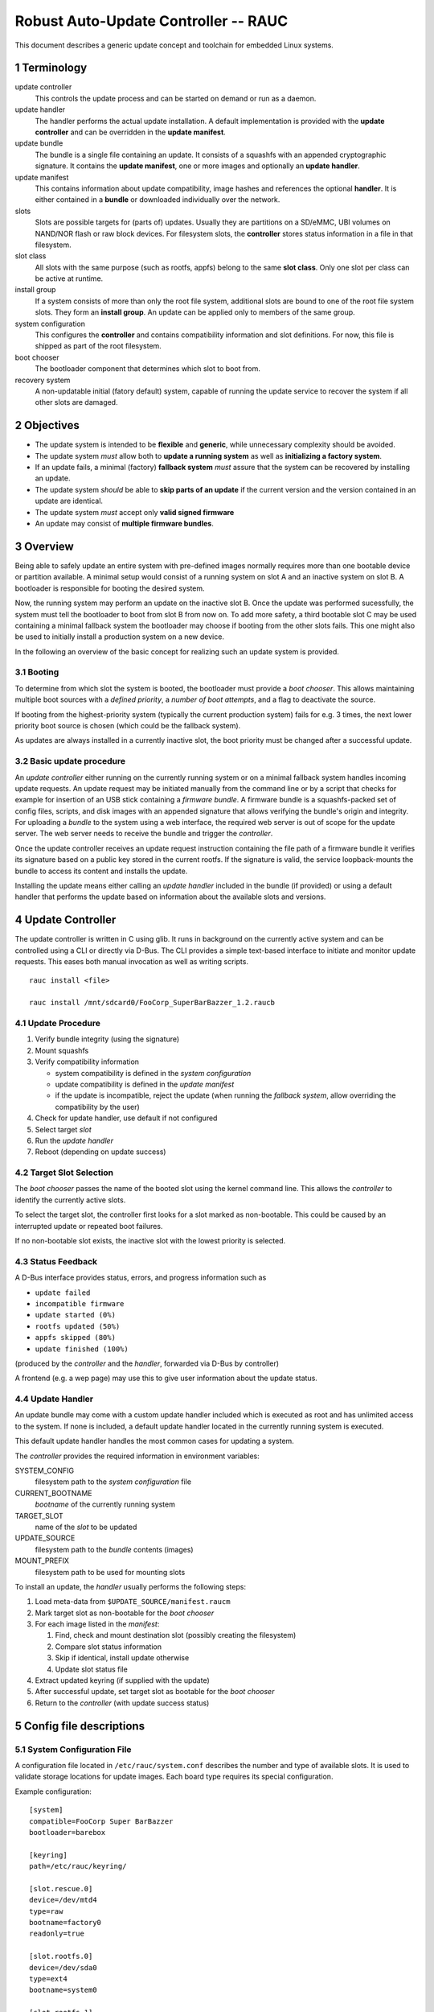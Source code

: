 .. sectnum::

Robust Auto-Update Controller -- RAUC
#####################################

This document describes a generic update concept and toolchain for embedded Linux systems.

Terminology
===========

update controller
  This controls the update process and can be started on demand or run as a daemon.

update handler
  The handler performs the actual update installation.
  A default implementation is provided with the **update controller** and can
  be overridden in the **update manifest**.
  
update bundle
  The bundle is a single file containing an update. It consists of a squashfs
  with an appended cryptographic signature.
  It contains the **update manifest**, one or more images and optionally an
  **update handler**.

update manifest
  This contains information about update compatibility, image hashes and
  references the optional **handler**.
  It is either contained in a **bundle** or downloaded individually over the
  network.

slots
  Slots are possible targets for (parts of) updates. Usually they are
  partitions on a SD/eMMC, UBI volumes on NAND/NOR flash or raw block devices.
  For filesystem slots, the **controller** stores status information in a file
  in that filesystem.

slot class
  All slots with the same purpose (such as rootfs, appfs) belong to the same
  **slot class**.
  Only one slot per class can be active at runtime.

install group
  If a system consists of more than only the root file system, additional
  slots are bound to one of the root file system slots.
  They form an **install group**.
  An update can be applied only to members of the same group.

system configuration
  This configures the **controller** and contains compatibility information
  and slot definitions.
  For now, this file is shipped as part of the root filesystem.

boot chooser
  The bootloader component that determines which slot to boot from.

recovery system
  A non-updatable initial (fatory default) system, capable of running the
  update service to recover the system if all other slots are damaged.


Objectives
==========

- The update system is intended to be **flexible** and **generic**, while
  unnecessary complexity should be avoided.

- The update system *must* allow both to **update a running system** as well
  as **initializing a factory system**.

- If an update fails, a minimal (factory) **fallback system** *must* assure
  that the system can be recovered by installing an update.

- The update system *should* be able to **skip parts of an update** if the
  current version and the version contained in an update are identical.

- The update system *must* accept only **valid signed firmware**

- An update may consist of **multiple firmware bundles**.


Overview
========

Being able to safely update an entire system with pre-defined images
normally requires more than one bootable device or partition available.
A minimal setup would consist of a running system on slot A and an inactive
system on slot B. A bootloader is responsible for booting the desired system.

Now, the running system may perform an update on the inactive slot B.
Once the update was performed sucessfully, the system must tell the bootloader
to boot from slot B from now on.
To add more safety, a third bootable slot C may be used containing a minimal
fallback system the bootloader may choose if booting from the other slots fails.
This one might also be used to initially install a production system on a
new device.

In the following an overview of the basic concept for realizing such an
update system is provided.

Booting
-------

To determine from which slot the system is booted, the bootloader must
provide a *boot chooser*.
This allows maintaining multiple boot sources with a
*defined priority*, a *number of boot attempts*, and a flag to deactivate the source.

If booting from the highest-priority system
(typically the current production system) fails for e.g. 3 times,
the next lower priority boot source is chosen (which could be the fallback system).

As updates are always installed in a currently inactive slot,
the boot priority must be changed after a successful update.

Basic update procedure
----------------------

An *update controller* either running on the currently running system or on
a minimal fallback system handles incoming update requests.
An update request may be initiated manually from the command line or by a
script that checks for example for insertion of an USB stick containing a
*firmware bundle*.
A firmware bundle is a squashfs-packed set of config files, scripts, and disk
images with an appended signature that allows verifying the bundle's origin
and integrity.
For uploading a *bundle* to the system using a web interface, the required
web server is out of scope for the update server. The web server needs to
receive the bundle and trigger the *controller*.

Once the update controller receives an update request instruction containing
the file path of a firmware bundle it verifies its signature based on a public
key stored in the current rootfs.
If the signature is valid, the service loopback-mounts the bundle to access its
content and installs the update.

Installing the update means either calling an *update handler* included in the
bundle (if provided) or using a default handler that performs the update
based on information about the available slots and versions.


Update Controller
=================

The update controller is written in C using glib. It runs in background on the
currently active system and can be controlled using a CLI or directly via D-Bus.
The CLI provides a simple text-based interface to initiate and monitor update
requests.
This eases both manual invocation as well as writing scripts.

::

  rauc install <file>

  rauc install /mnt/sdcard0/FooCorp_SuperBarBazzer_1.2.raucb

Update Procedure
----------------

1. Verify bundle integrity (using the signature)

2. Mount squashfs

3. Verify compatibility information

   - system compatibility is defined in the *system configuration*
   - update compatibility is defined in the *update manifest*
   - if the update is incompatible, reject the update (when running the
     *fallback system*, allow overriding the compatibility by the user)

4. Check for update handler, use default if not configured

5. Select target *slot*

6. Run the *update handler*

7. Reboot (depending on update success)


Target Slot Selection
---------------------

The *boot chooser* passes the name of the booted slot using the kernel command
line. This allows the *controller* to identify the currently active slots.

To select the target slot, the controller first looks for a slot marked as
non-bootable. This could be caused by an interrupted update or repeated boot
failures.

If no non-bootable slot exists, the inactive slot with the lowest priority is
selected.


Status Feedback
---------------

A D-Bus interface provides status, errors, and progress information such as

- ``update failed``

- ``incompatible firmware``

- ``update started (0%)``

- ``rootfs updated (50%)``

- ``appfs skipped (80%)``
  
- ``update finished (100%)``

(produced by the *controller* and the *handler*, forwarded via D-Bus by controller)

A frontend (e.g. a wep page) may use this to give user information about the update status.


Update Handler
--------------

An update bundle may come with a custom update handler included which is
executed as root and has unlimited access to the system.
If none is included, a default update handler located in the currently
running system is executed.

This default update handler handles the most common cases for updating a system.

The *controller* provides the required information in environment variables:

SYSTEM_CONFIG
  filesystem path to the *system configuration* file
CURRENT_BOOTNAME
  *bootname* of the currently running system
TARGET_SLOT
  name of the *slot* to be updated
UPDATE_SOURCE
  filesystem path to the *bundle* contents (images)
MOUNT_PREFIX
  filesystem path to be used for mounting slots

To install an update, the *handler* usually performs the following steps:

1. Load meta-data from ``$UPDATE_SOURCE/manifest.raucm``

2. Mark target slot as non-bootable for the *boot chooser*

3. For each image listed in the *manifest*:

   1. Find, check and mount destination slot (possibly creating the filesystem)

   2. Compare slot status information

   3. Skip if identical, install update otherwise

   4. Update slot status file

4. Extract updated keyring (if supplied with the update)

5. After successful update, set target slot as bootable for the *boot chooser*

6. Return to the *controller* (with update success status)


Config file descriptions
========================

System Configuration File
-------------------------

A configuration file located in ``/etc/rauc/system.conf`` describes the
number and type of available slots.
It is used to validate storage locations for update images.
Each board type requires its special configuration.

Example configuration:

::

  [system]
  compatible=FooCorp Super BarBazzer
  bootloader=barebox

  [keyring]
  path=/etc/rauc/keyring/

  [slot.rescue.0]
  device=/dev/mtd4
  type=raw
  bootname=factory0
  readonly=true

  [slot.rootfs.0]
  device=/dev/sda0
  type=ext4
  bootname=system0

  [slot.rootfs.1]
  device=/dev/sda1
  type=ext4
  bootname=system1

  [slot.appfs.0]
  device=/dev/sda2
  type=ext4
  parent=rootfs.0

  [slot.appfs.1]
  device=/dev/sda3
  type=ext4
  parent=rootfs.1


This file is (currently) part of the root file system.

The ``system``  section contains the ``compatible`` string which must describe
the board and its function as distinctly as it is required to assure that
only update bundles designed for this specific type can be installed.
The ``boatloader`` entry gives a hint which boot chooser implementation is
available.

The ``keyring`` section refers to the trusted keyring used for signature
verification.

Each slot is identified by a section starting with ``slot.`` followed by
the slot class name, and a slot number.
The *slot class* name is used in the *update manifest* to target the correct
set of slots.
``device`` points to the Linux device name for this slot.
`type`` provides a hint if and which file system the slot has.
``bootname`` is the name the bootloader uses for this slot.

A ``readonly`` slot cannot be a target slot.

The ``parent`` entry is used to bind additional slots to a bootable root
file system slot.
This is used together with the ``bootname`` to identify the currently active
slot, so that the inactive one can be selected as the update target.
The inactive root file system and all slots bound to it form the *install
group*.
An update is always applied only to slots of the *install group*.

Update Manifest
---------------

An update manifest file is located in each update as ``manifest.raucm``.
It describes update meta-data and slots to update (e.g. for the *update handler*)

Example manifest:

::

  [update]
  compatible=FooCorp Super BarBazzer
  version=2015.04-1
  
  [keyring]
  archive=release.tar

  [handler]
  filename=custom_handler.sh

  [image.rootfs]
  sha256=b14c1457dc10469418b4154fef29a90e1ffb4dddd308bf0f2456d436963ef5b3
  filename=rootfs.ext4
  
  [image.appfs]
  sha256=ecf4c031d01cb9bfa9aa5ecfce93efcf9149544bdbf91178d2c2d9d1d24076ca
  filename=appfs.ext4


The ``compatible`` string is used to determine whether the update image is 
An update is allowed only if the *update manifest* string and the system
information string match exactly.

If no handler section is present, the default handler is chosen.

If no keyring section is present, the keyring is copied from the currently
running system.

Slot name suffix of images must match the slot class name (slot.class.#).

The ``sha`` entry provides the slot images hash while the ``filename`` entry
provides the name of the slots update image.
The filename suffix should either match the file system type (.ext4, .ubifs,
...) or be .tar.* for an archive to be extracted into an empty file system.


.. TODO: Some words how multi-bundle updates might work


Slot status file
----------------

A slot status file is placed in the root of every slot containing a file system.
It describes the current version of the content in this slot.

Example:

::

  [slot]
  status=ok
  sha256=e437ab217356ee47cd338be0ffe33a3cb6dc1ce679475ea59ff8a8f7f6242b27


The version of each image of an update is identified by a hash over this image,
pre-calculated by RAUC. Currently, SHA-256 is used as hash function.
The Manifest file contains the hash for each slot.
It is compared against the hash stored in a slots status file to
determine if the version is equal.

After installation of a slot the slots hash (as provided by the upate manifest)
is used to write the new slot status file.


Signature and Verification
==========================

To sign and verify updates, a X.509 Public key infrastructure (PKI) is used. While RAUC only requires
images signed with a key which can be verified against the trusted keyring,
a PKI setup similar to the following is recommended:

::

  * "FooCorp Firmware Update CA (root)" (kept offline)
    - "FooCorp Firmware Update (development)" (kept offline)
      + "FooCorp Auto-Builder (Super BarBazzer)" (on the build server for
        automatic signing)
    - "FooCorp Firmware Update (release)" (kept offline)
      + "FooCorp Release (Super BarBazzer)" (for manual resigning of development
        *bundles* for release)

By having separate intermediate CAs for development and release, it is possible
to safely perform automatic creation and signing of *update bundles* on the build
servers. Development systems and systems in the factory are configured to trust
both the "release" and the "development" CAs. Production systems instead only
trust the "release" CA.

This way development systems can be updated using the automatically generated
updates. Also, the factory image will accept "release" updates, which allows
them to be switched to the "release" keyring as described below.


Keyring Update
--------------

Each update can optionally contain a new trusted keyring. The *handler*
installs this keyring to the updated slot. If no new keyring is provided,
the current keyring for the running system will be used instead. They keyring
consists of one or more CA certificates and the corresponding 
Certificate revocation lists (CRLs), so that certificates can be verified 
even without network access.


Image Resigning
---------------

To avoid having to rebuild a well-tested software version before releasing it
to production systems, RAUC supports resigning an existing *bundle* with a new
key. During resigning, the keyring contained in the bundle can be replaced with
a different one (for example replacing "development" with "release" trusted
keyring and signature).


Key Revocation
--------------

Using different keys for each purpose is recommended. If a key becomes
compromised, it can be revoked and the new CRL
distributed using an update bundle.

The certificate lifetimes should be configured to avoid problems due to invalid
system time (broken/missing RTC).


Generating System and Firmware Images
=====================================

A build system is used to generate all the slot images required for an update
bundle, which is then created and signed using the ``rauc bundle`` command.

Generating the Fallback System
------------------------------

The fallback system is a minimal Linux system which contains a known-good
RAUC installation. It must be installed using conventional approaches such as
manually copying disk images.

Content of the system

- minimal kernel
  
- minimal rootfs (or appended InitRAMFS)

  - minimal Linux userspace

  - *update controller*
  
  - *system configuration file*
  
  - default *update handler*

  - trusted keyring

Generating Updates
------------------

The build system generates separate filesystems images or tar archives for each
slot:

- rootfs

  - Linux kernel (in ``/boot``, optionally with InitRAMFS/DTB)

  - Linux userspace

  - *update controller*
  
  - *system configuration file*
  
  - default *updater handler*

  - trusted keyring

- appfs

  - application binaries

Then, ``rauc bundle`` can be used by the build system to create an update
bundle signed by a development key.

RAUC
====

This section shortly summarizes parts of the command-line api for RAUC.

RAUC CLI
--------

::

  rauc bundle --key=<keyfile> <input-dir> <output-file>

::

  rauc resign --key=<keyfile> <input-bundle> <output-bundle>

::

  rauc info <bundle>

::

  rauc install <file>

::

  rauc status


RAUC Command API
----------------

These commands can be used by the *handler* to reuse existing functionality in RAUC.

::

  rauc-cmd boot select <slot>

::

  rauc-cmd boot disable <slot>

::

  rauc-cmd mount <slot>

::

  rauc-cmd umount <slot>



Future Improvements
===================

Fine-Grained Handler Hooks
--------------------------

*rauc-handler prepare <device> <slot-mountpoint>*
  check, mount, (format,)

*rauc-handler install <img> <slot-mountpoint>*
  install image to mounted slot

*rauc-handler finalize <slot-mountpoint>*
  unmount, select next boot source

Network Updates
---------------

RAUC should regularly contact an update server and download images if a new
version is available.

*staged updates*
  avoid updating all systems at once

Split Updates
-------------

For cases where RAM or other resource limitations make it impossible to update
the whole system at once, it should be possible to apply an update with
serveral steps.

The manifest in the first bundle should contain enough information so that
RAUC can request the required update parts from the user.
The RAUC process stays active over the full install process and keeps track
of the update progress.

If the system is rebooted during a split update, the update is regarded as
failed and needs to be reinstalled from the beginning.

Acronyms
========

CA
  Certificate Authority

CRL
  Certificate Revocation List

PKI
  Public Key Infrastructure

